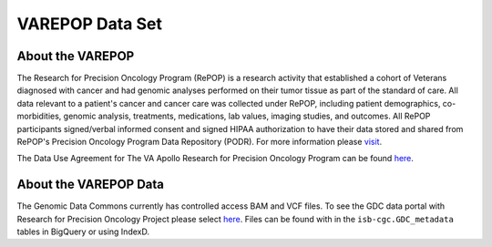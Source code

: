****************
VAREPOP Data Set
****************

About the VAREPOP
-----------------

The Research for Precision Oncology Program (RePOP) is a research activity that established a cohort of Veterans diagnosed with cancer and had genomic analyses performed on their tumor tissue as part of the standard of care. All data relevant to a patient's cancer and cancer care was collected under RePOP, including patient demographics, co-morbidities, genomic analysis, treatments, medications, lab values, imaging studies, and outcomes. All RePOP participants signed/verbal informed consent and signed HIPAA authorization to have their data stored and shared from RePOP's Precision Oncology Program Data Repository (PODR). For more information please `visit <https://www.ncbi.nlm.nih.gov/projects/gap/cgi-bin/study.cgi?study_id=phs001374.v1.p1>`_. 

The Data Use Agreement for The VA Apollo Research for Precision Oncology Program can be found `here <https://dbgap.ncbi.nlm.nih.gov/aa/wga.cgi?view_pdf&stacc=phs001374.v1.p1>`_.

About the VAREPOP Data
----------------------

The Genomic Data Commons currently has controlled access BAM and VCF files.  To see the GDC data portal with Research for Precision Oncology Project please select `here <https://portal.gdc.cancer.gov/repository?facetTab=files&filters=%7B%22op%22%3A%22and%22%2C%22content%22%3A%5B%7B%22op%22%3A%22in%22%2C%22content%22%3A%7B%22field%22%3A%22cases.project.program.name%22%2C%22value%22%3A%5B%22VAREPOP%22%5D%7D%7D%5D%7D>`_. Files can be found with in the ``isb-cgc.GDC_metadata`` tables in BigQuery or using IndexD.
